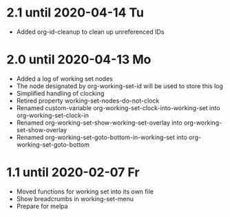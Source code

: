 * 2.1 until 2020-04-14 Tu

  - Added org-id-cleanup to clean up unreferenced IDs

* 2.0 until 2020-04-13 Mo

  - Added a log of working set nodes
  - The node designated by org-working-set-id will be used to store this log
  - Simplified handling of clocking
  - Retired property working-set-nodes-do-not-clock
  - Renamed custom-variable org-working-set-clock-into-working-set into
    org-working-set-clock-in
  - Renamed org-working-set-show-working-set-overlay into
    org-working-set-show-overlay
  - Renamed org-working-set-goto-bottom-in-working-set into
    org-working-set-goto-bottom

* 1.1 until 2020-02-07 Fr

  - Moved functions for working set into its own file
  - Show breadcrumbs in working-set-menu
  - Prepare for melpa



